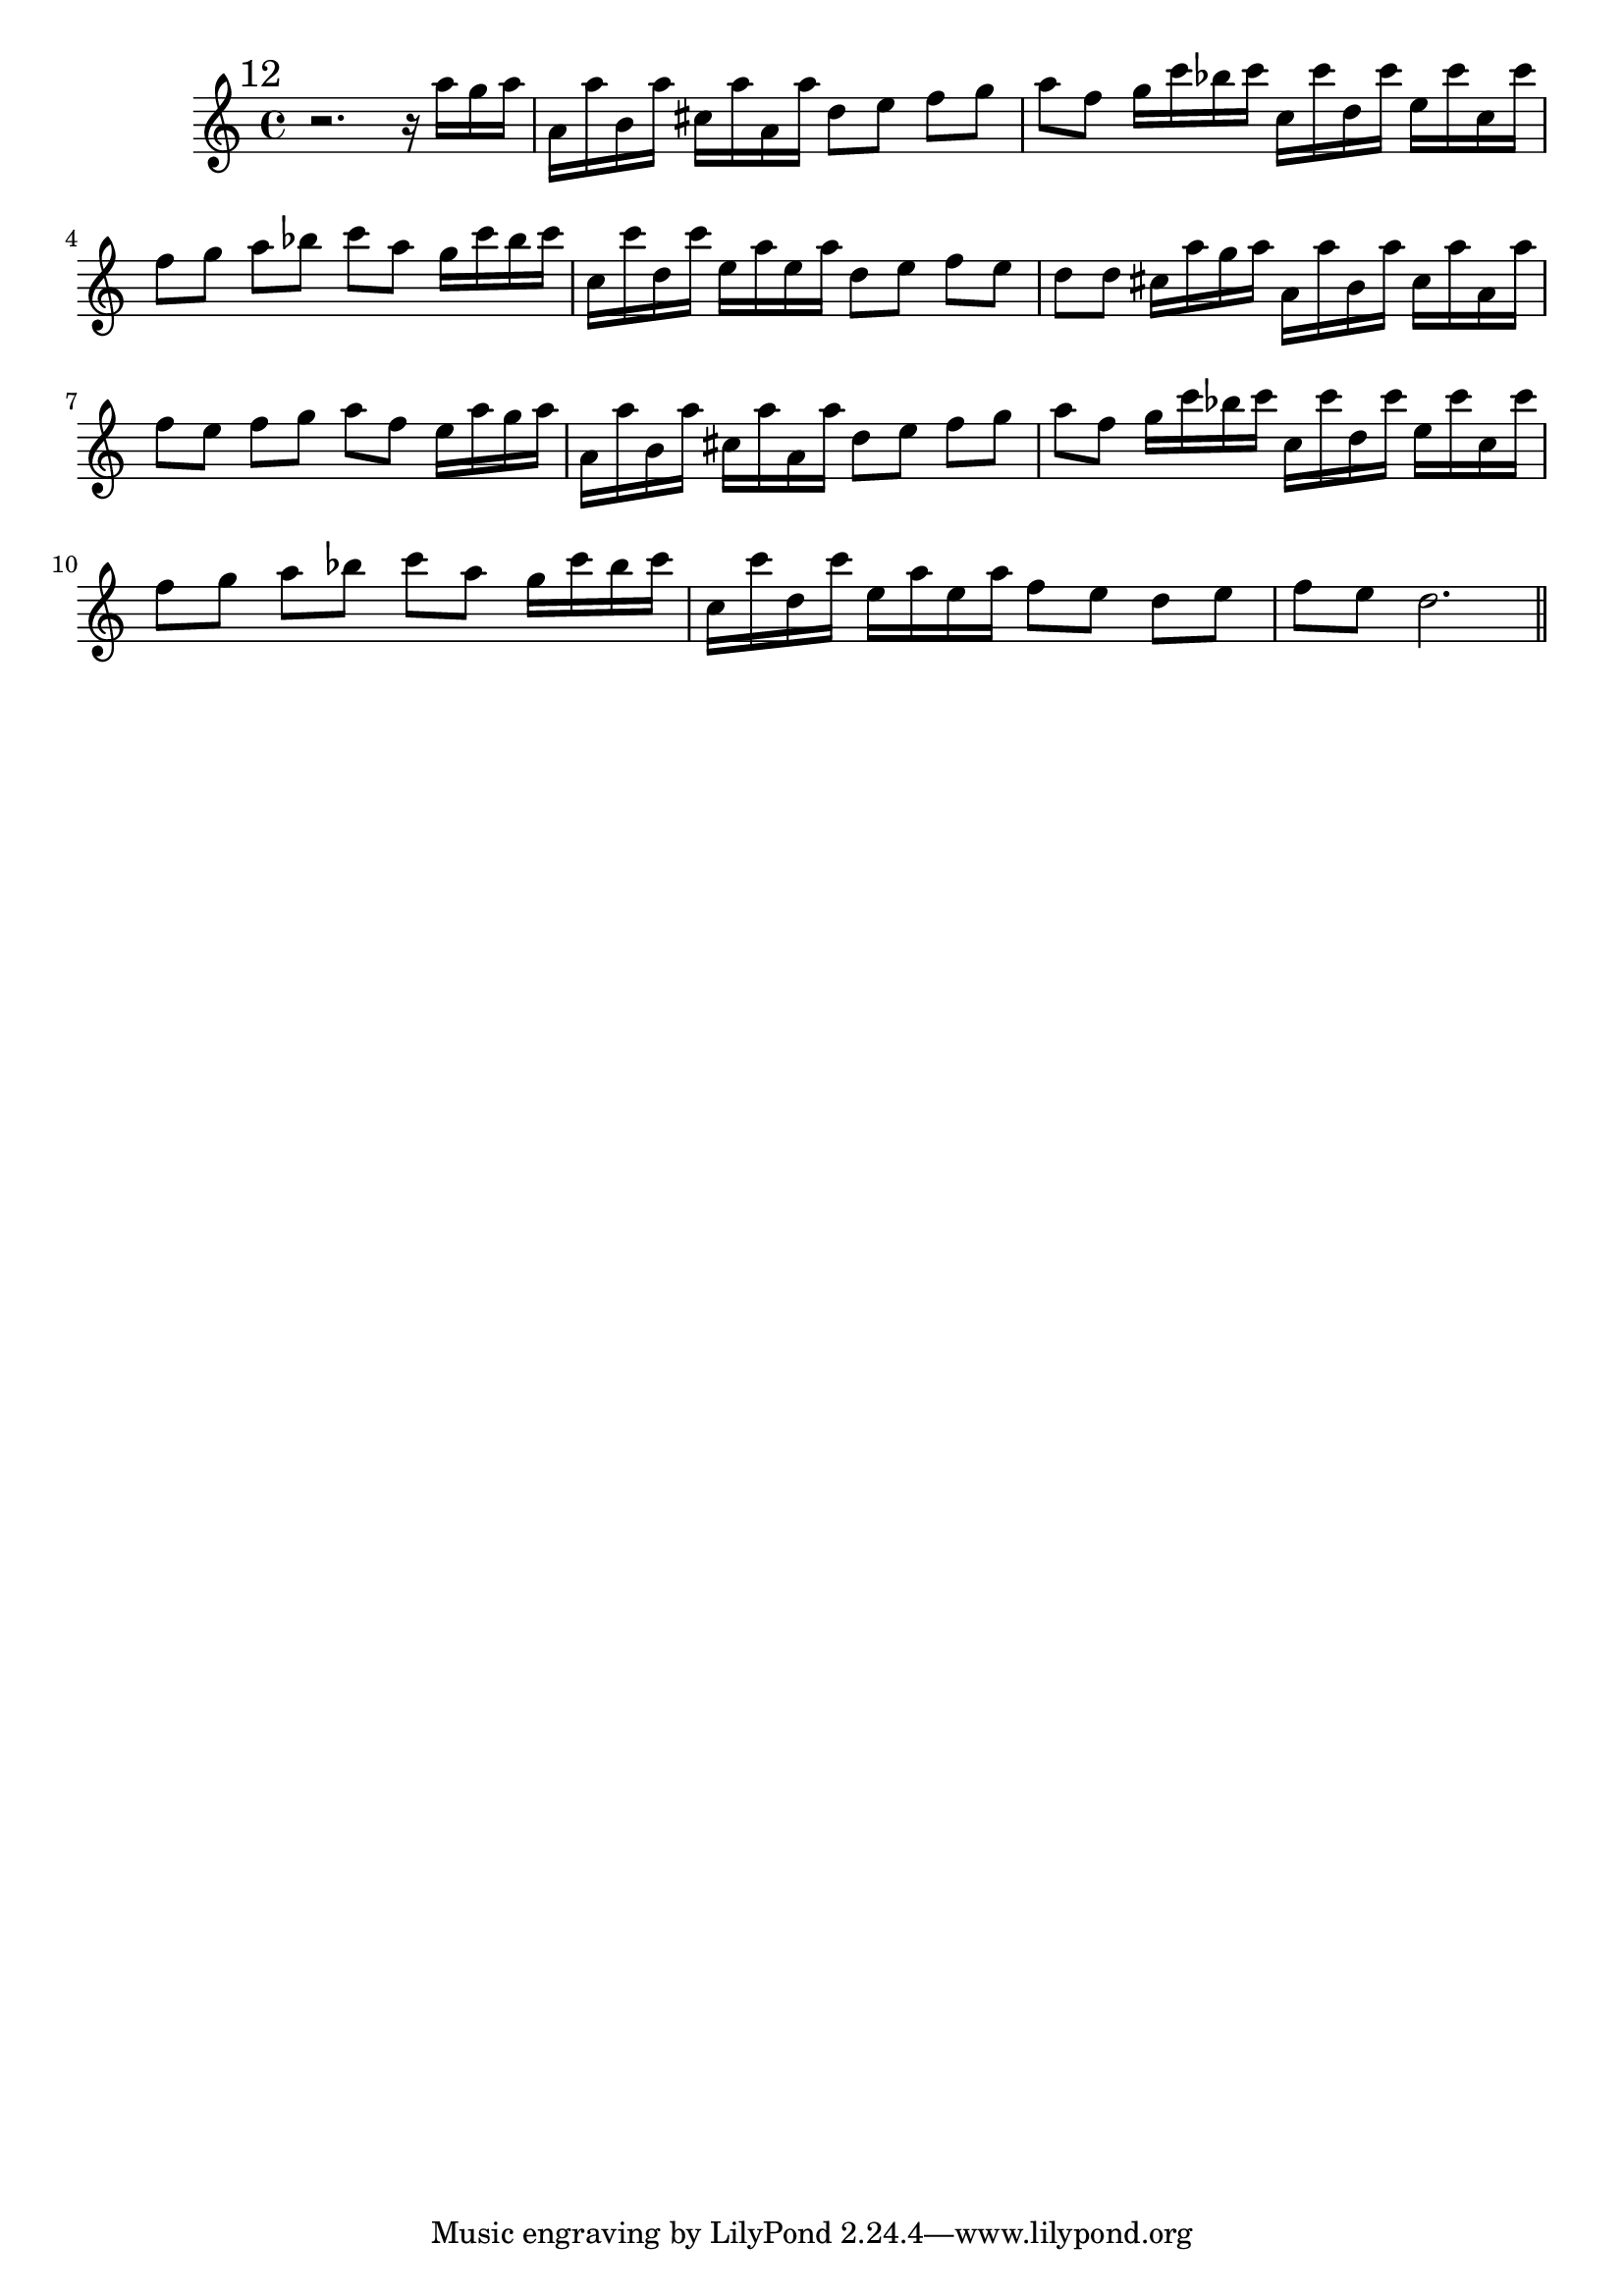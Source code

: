 %%  dodicesimo_flauto.ly
%%  Copyright (c) 2011 Benjamin Coudrin <benjamin.coudrin@gmail.com>
%%                All Rights Reserved
%%
%%  Copyleft :
%%  This program is free software. It comes without any warranty, to
%%  the extent permitted by applicable law. You can redistribute it
%%  and/or modify it under the terms of the Do What The Fuck You Want
%%  To Public License, Version 2, as published by Sam Hocevar. See
%%  http://sam.zoy.org/wtfpl/COPYING for more details.

\time 3/4
\relative c'' {
  \mark \markup "12"
  r2.
  r16 a'[g a] a,[a' b, a'] cis,[a' a, a']
  d,8[e] f[g] a[f]
  g16[c bes c] c,[c' d, c'] e,[c' c, c']
  f,8[g] a[bes] c[a]
  g16[c bes c] c,[c' d, c'] e,[a e a]
  d,8[e] f[e] d[d]
  cis16[a' g a] a,[a' b, a'] cis,[a' a, a']
  f8[e] f[g] a[f]
  e16[a g a] a,[a' b, a'] cis,[a' a, a']
  d,8[e] f[g] a[f]
  g16[c bes c] c,[c' d, c'] e,[c' c, c']
  f,8[g] a[bes] c[a]
  g16[c bes c] c,[c' d, c'] e,[a e a]
  f8[e] d[e] f[e]
  d2. 
  
  \bar "||"
  \break
}